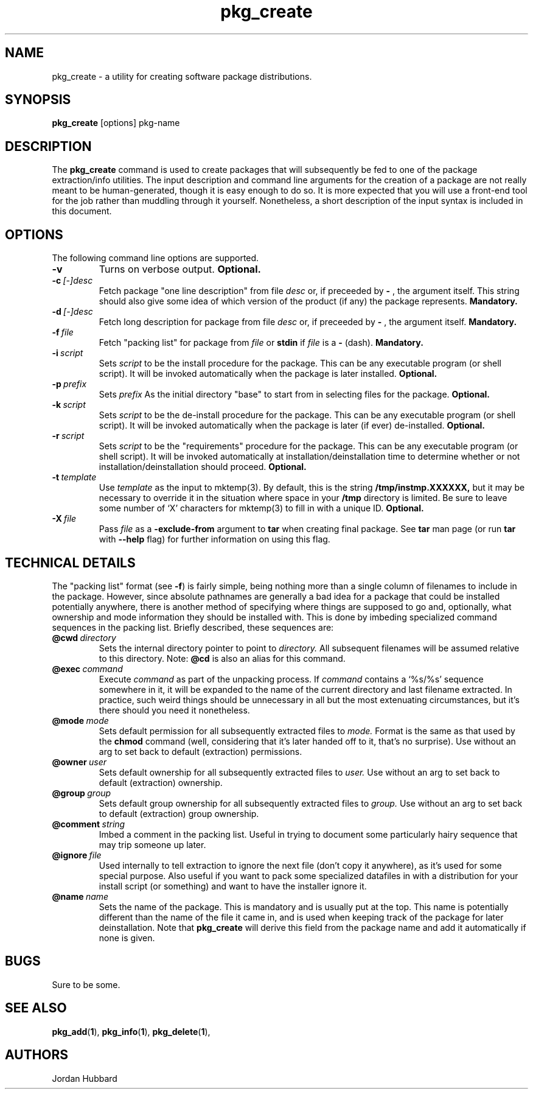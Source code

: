 .\"
.\" FreeBSD install - a package for the installation and maintainance
.\" of non-core utilities.
.\"
.\" Redistribution and use in source and binary forms, with or without
.\" modification, are permitted provided that the following conditions
.\" are met:
.\" 1. Redistributions of source code must retain the above copyright
.\"    notice, this list of conditions and the following disclaimer.
.\" 2. Redistributions in binary form must reproduce the above copyright
.\"    notice, this list of conditions and the following disclaimer in the
.\"    documentation and/or other materials provided with the distribution.
.\"
.\" Jordan K. Hubbard
.\"
.\"
.\"     @(#)pkg_create.1
.\"
.TH pkg_create 1 "July 18, 1993" "" "FreeBSD"

.SH NAME
pkg_create - a utility for creating software package distributions.
.SH SYNOPSIS
.na
.B pkg_create
.RB [options]
.RB pkg-name

.SH DESCRIPTION
The
.B pkg_create
command is used to create packages that will subsequently be fed to
one of the package extraction/info utilities.  The input description
and command line arguments for the creation of a package are not
really meant to be human-generated, though it is easy enough to
do so.  It is more expected that you will use a front-end tool for
the job rather than muddling through it yourself. Nonetheless, a short
description of the input syntax is included in this document.

.SH OPTIONS
.TP
The following command line options are supported.
.TP
.B \-v
Turns on verbose output.
.B "Optional."
.TP
.BI "\-c\ " [-]desc
Fetch package "one line description" from file
.I desc
or, if preceeded by
.B -
, the argument itself.  This string should also
give some idea of which version of the product (if any) the package
represents.
.B "Mandatory."
.TP
.BI "\-d\ " [-]desc
Fetch long description for package from file
.I desc
or, if preceeded by
.B -
, the argument itself.
.B "Mandatory."
.TP
.BI "\-f\ " file
Fetch "packing list" for package from
.I file
or
.B stdin
if
.I file
is a
.B -
(dash).
.B "Mandatory."
.TP
.BI "\-i\ " script
Sets
.I script
to be the install procedure for the package.  This can be any
executable program (or shell script).  It will be invoked automatically
when the package is later installed.
.B "Optional."
.TP
.BI "\-p\ " prefix
Sets
.I prefix
As the initial directory "base" to start from in selecting files for
the package.
.B "Optional."
.TP
.BI "\-k\ " script
Sets
.I script
to be the de-install procedure for the package.  This can be any
executable program (or shell script).  It will be invoked automatically
when the package is later (if ever) de-installed.
.B "Optional."
.TP
.BI "\-r\ " script
Sets
.I script
to be the "requirements" procedure for the package.  This can be any
executable program (or shell script).  It will be invoked automatically
at installation/deinstallation time to determine whether or not
installation/deinstallation should proceed.
.B "Optional."
.TP
.BI "\-t\ " template
Use
.I template
as the input to mktemp(3).  By default, this is the string
.B /tmp/instmp.XXXXXX,
but it may be necessary to override it in the situation where
space in your
.B /tmp
directory is limited.  Be sure to leave some number of `X' characters
for mktemp(3) to fill in with a unique ID.
.B "Optional."
.TP
.BI "\-X\ " file
Pass
.I file
as a
.B \-exclude-from
argument to
.B tar
when creating final package.  See
.B tar
man page (or run
.B tar
with
.B --help
flag) for further information on using this flag.
.PP
.SH "TECHNICAL DETAILS"
The "packing list" format (see \fB-f\fR) is fairly simple, being
nothing more than a single column of filenames to include in the
package.  However, since absolute pathnames are generally a bad idea
for a package that could be installed potentially anywhere, there is
another method of specifying where things are supposed to go
and, optionally, what ownership and mode information they should be
installed with.  This is done by imbeding specialized command sequences
in the packing list. Briefly described, these sequences are:
.TP
.BI "@cwd\ " directory
Sets the internal directory pointer to point to
.I directory.
All subsequent filenames will be assumed relative to this directory.
Note:
.BI @cd
is also an alias for this command.
.TP
.BI "@exec\ " command
Execute
.I command
as part of the unpacking process.  If
.I command
contains a `%s/%s' sequence somewhere in it, it will be expanded to
the name of the current directory and last filename extracted.  In
practice, such weird things should be unnecessary in all but the most
extenuating circumstances, but it's there should you need it
nonetheless.
.TP
.BI "@mode\ " mode
Sets default permission for all subsequently extracted files to
.I mode.
Format is the same as that used by the
.B chmod
command (well, considering that it's later handed off to it, that's
no surprise).  Use without an arg to set back to default (extraction)
permissions.
.TP
.BI "@owner\ " user
Sets default ownership for all subsequently extracted files to
.I user.
Use without an arg to set back to default (extraction)
ownership.
.TP
.BI "@group\ " group
Sets default group ownership for all subsequently extracted files to
.I group.
Use without an arg to set back to default (extraction)
group ownership.
.TP
.BI "@comment\ " string
Imbed a comment in the packing list.  Useful in
trying to document some particularly hairy sequence that
may trip someone up later.
.TP
.BI "@ignore\ " file
Used internally to tell extraction to ignore the next file (don't
copy it anywhere), as it's used for some special purpose.  Also useful
if you want to pack some specialized datafiles in with a distribution
for your install script (or something) and want to have the installer
ignore it.
.TP
.BI "@name\ " name
Sets the name of the package.  This is mandatory and is usually
put at the top.  This name is potentially different than the name of
the file it came in, and is used when keeping track of the package
for later deinstallation.  Note that
.B pkg_create
will derive this field from the package name and add it automatically
if none is given.

.SH BUGS
Sure to be some.
.SH "SEE ALSO"
.BR pkg_add "(" 1 "),"
.BR pkg_info "(" 1 "),"
.BR pkg_delete "(" 1 "),"
.SH AUTHORS
Jordan Hubbard

